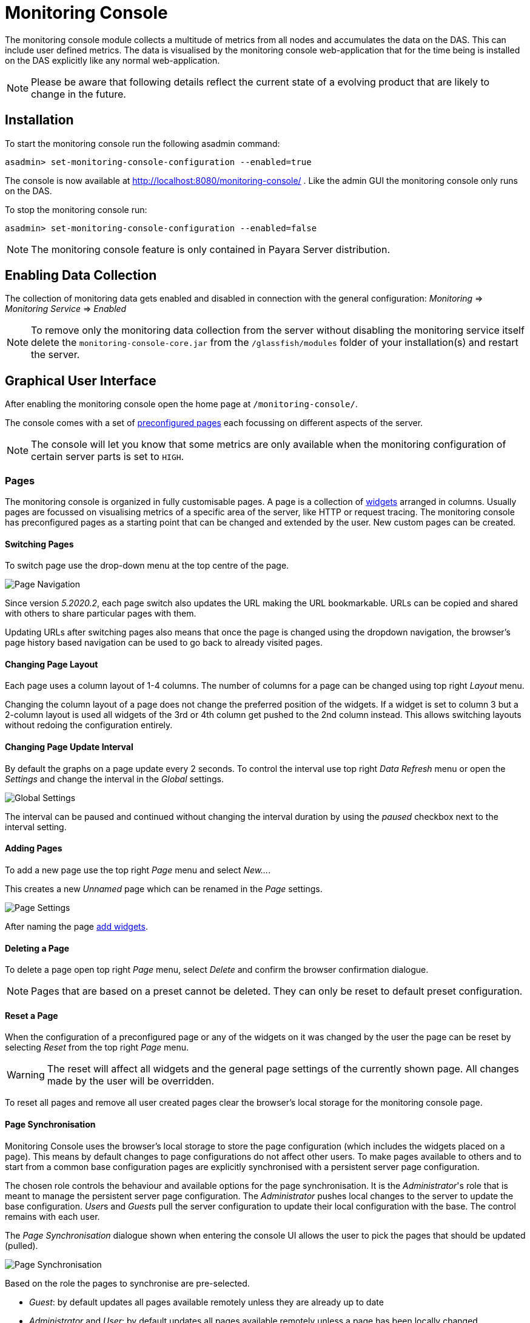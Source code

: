 [[monitoring-console]]
= Monitoring Console

The monitoring console module collects a multitude of metrics from all nodes and accumulates the data on the DAS. This can include user defined metrics. The data is visualised by the monitoring console web-application that for the time being is installed on the DAS explicitly like any normal web-application.

NOTE: Please be aware that following details reflect the current state of a evolving product that are likely to change in the future.

[[monitoring-console-installation]]
== Installation
To start the monitoring console run the following asadmin command:

        asadmin> set-monitoring-console-configuration --enabled=true

The console is now available at http://localhost:8080/monitoring-console/ .
Like the admin GUI the monitoring console only runs on the DAS.

To stop the monitoring console run:

        asadmin> set-monitoring-console-configuration --enabled=false

NOTE: The monitoring console feature is only contained in Payara Server distribution.


[[monitoring-console-disable]]
== Enabling Data Collection
The collection of monitoring data gets enabled and disabled in connection with the general configuration: _Monitoring_ => _Monitoring Service_ => _Enabled_

NOTE: To remove only the monitoring data collection from the server without disabling the monitoring service itself delete the `monitoring-console-core.jar` from the `/glassfish/modules` folder of your installation(s) and restart the server.


[[monitoring-console-gui]]
== Graphical User Interface
After enabling the monitoring console open the home page at `/monitoring-console/`.

The console comes with a set of xref:#monitoring-console-presets[preconfigured pages] each focussing on different aspects of the server.

NOTE: The console will let you know that some metrics are only available when the monitoring configuration of certain server parts is set to `HIGH`.


[[monitoring-console-pages]]
=== Pages
The monitoring console is organized in fully customisable pages. A page is a collection of xref:#monitoring-console-widgets[widgets] arranged in columns. Usually pages are focussed on visualising metrics of a specific area of the server, like HTTP or request tracing. The monitoring console has preconfigured pages as a starting point that can be changed and extended by the user. New custom pages can be created.


[[monitoring-console-page-switch]]
==== Switching Pages
To switch page use the drop-down menu at the top centre of the page.

image::monitoring-console/mc_page_menu.png[Page Navigation]

Since version _5.2020.2_, each page switch also updates the URL making the URL bookmarkable.
URLs can be copied and shared with others to share particular pages with them.

Updating URLs after switching pages also means that once the page is changed using the dropdown navigation, the browser's page history based navigation can be used to go back to already visited pages.

[[monitoring-console-page-layout]]
==== Changing Page Layout
Each page uses a column layout of 1-4 columns. The number of columns for a page can be changed using top right _Layout_ menu.

Changing the column layout of a page does not change the preferred position of the widgets. If a widget is set to column 3 but a 2-column layout is used all widgets of the 3rd or 4th column get pushed to the 2nd column instead. This allows switching layouts without redoing the configuration entirely.


[[monitoring-console-page-interval]]
==== Changing Page Update Interval
By default the graphs on a page update every 2 seconds. To control the interval use top right _Data Refresh_ menu or open the _Settings_ and change the interval in the _Global_ settings.

image::monitoring-console/mc_settings_global.png[Global Settings]

The interval can be paused and continued without changing the interval duration by using the _paused_ checkbox next to the interval setting.

[[monitoring-console-page-add]]
==== Adding Pages
To add a new page use the top right _Page_ menu and select _New..._.

This creates a new _Unnamed_ page which can be renamed in the _Page_ settings.

image::monitoring-console/mc_settings_page.png[Page Settings]

After naming the page xref:#monitoring-console-widget-add[add widgets].


[[monitoring-console-page-delete]]
==== Deleting a Page
To delete a page open top right _Page_ menu, select _Delete_ and confirm the browser confirmation dialogue.

NOTE: Pages that are based on a preset cannot be deleted. They can only be reset to default preset configuration.


[[monitoring-console-page-reset]]
==== Reset a Page
When the configuration of a preconfigured page or any of the widgets on it was changed by the user the page can be reset by selecting _Reset_ from the top right _Page_ menu.

WARNING: The reset will affect all widgets and the general page settings of the currently shown page. All changes made by the user will be overridden.

To reset all pages and remove all user created pages clear the browser's local storage for the monitoring console page.


[[monitoring-console-page-sync]]
==== Page Synchronisation
Monitoring Console uses the browser's local storage to store the page configuration (which includes the widgets placed on a page).
This means by default changes to page configurations do not affect other users.
To make pages available to others and to start from a common base configuration pages are explicitly synchronised with a persistent server page configuration.

The chosen role controls the behaviour and available options for the page synchronisation.
It is the _Administrator_'s role that is meant to manage the persistent server page configuration.
The _Administrator_ pushes local changes to the server to update the base configuration.
__User__s and __Guest__s pull the server configuration to update their local configuration with the base.
The control remains with each user.

The _Page Synchronisation_ dialogue shown when entering the console UI allows the user to pick the pages that should be updated (pulled).

image::monitoring-console/mc_dia_pages.png[Page Synchronisation]

Based on the role the pages to synchronise are pre-selected.

* _Guest_: by default updates all pages available remotely unless they are already up to date
* _Administrator_ and _User_: by default updates all pages available remotely unless a page has been locally changed

The newest version is marked by a green background for easier orientation.

This dialogue can also be opened from the _Global_ settings by clicking the _Update Local Pages_ button shown _Page Sync_ property.

image::monitoring-console/mc_setting_global_rolesync.png[Global Page Synchronisation Settings]

__Administrator__s also find a button to _Update Remote Pages_ with any changes applied to local changes.
This is only needed for pages that are not using _auto_matic updates.

To share a page that so far is not part of the persistent remote configuration open the _Page_ settings and look for the _Sync_ property:

image::monitoring-console/mc_setting_page_sync.png[Page Synchronisation Settings]

__User__s and __Administrator__s can both _Push_ a page to update the persistent remote configuration and _Pull_ the remote configuration to update the local page.
__Administrator__s can also enable or disable the __auto__matic page synchronisation.
When enabled any local change done by an _Administrator_ is automatically pushed to the remote configuration and can be pulled by other users.


[[monitoring-console-user-role]]
==== Changing User Role
The monitoring console can be used in one of three roles:

* Guest: A user that uses the console only on occasion to check existing metrics on existing pages ("read-only" user).
* User: A user that uses the console to experiment with its features without affecting others.
* Administrator:  A user that uses the console to configure the configuration that is the basis for other users.

When no role is set for the session the user is asked to choose a role when opening the monitoring console.

image::monitoring-console/mc_dia_role.png[Role Selection]

The selection can be changed at any time in the _Global_ settings for _Role_.

image::monitoring-console/mc_setting_global_rolesync.png[Role Setting]


[[monitoring-console-page-settings]]
==== Page Settings
The individual page settings are explained in more detail in the context of the operations they are involved in. This table gives an additional overview.

.Page Settings
[cols="1,1,4",options="header"]
|====================
| Property | Default | Description
| Name | - | Name of the page; only editable for pages that do not originate from a preset
| Page Rotation | yes | Whether or not to include the page in the page rotation
| Type | _Manual_ | _Manual_ page (widgets added by the user) or _Query_ page (widgets added from query matches)
| Add Widgets (_Manual_ only) | - |   Selection of the series to add as a widget to the current page
| Max Size (_Query_ only) | - | Maximum number of widgets to place on the page from query matches
| Query Series (_Query_ only) | - | The series pattern to use to query for series to place on the page
| Query Interval (_Query_ only) | - | Number of seconds between repopulating the page with widgets from query matches, can be given using any time unit, e.g. `1min`, `30sec`, `1h`
| Sync (non _Guest_ role only) | - | _Push_ to update the shared state with the local page, _Pull_ to update the local state with the shared state
| Sync (_Admin_ role only) auto | yes | Whether or not to push changes to the local page to the shared state automatically when using the admin role
|====================

[[monitoring-console-widgets]]
=== Widgets
Widgets are the components that can be placed on a page to show a particular metric.
While there are different types of widgets usually a widget shows a line graph of one or more metrics for the entire cluster.


[[monitoring-console-widget-add]]
==== Adding a Widget
Widgets can be added to any page. Open the side panel by clicking on _Settings_ top right menu.

Make sure the page is of _Type_ _Manual_. Pages of type _Query_ can be changed to _Manual_ as well which keeps them as they are for further manual customisation.

Use the _Select metric(s)_ button of the _Add Widgets_ property of the _Page_ settings to open the metric selection dialog.

image::monitoring-console/mc_settings_page.png[Page Settings]

In the selection dialog use the filters to find the metric you are looking for.

image::monitoring-console/mc_dia_add-metrics.png[Metric Selection Dialog]

When the metric is found in the list of matches check it to add it to the selection.
After selecting one or more metrics to show in the widget confirm the selection by pressing _Ok_ button of the dialog.

.Selection Filters
[cols="1,5",options="header"]
|====================
| Filter | Description
| Source | Filter by the the technology or area that provided the metric within the server
| Namespace | Filter by the namespace of a metric; this is the tag called `ns` at the start of a full series key `ns:x MetricName`
| Group | Filter by the group tag of a metric; this is the tag called `@` often found in the middle of a full series key `ns:x @:y MetricName`
| Metric | Filter by the metric name; this is last and only mandatory part of a full series key `MetricName`
| Series | Free text search by substring occuring in the full series key
| MicroProfile Application | Filter by the registry name containing a MircoProfile metric (which is equivalent with the application name)
| MicroProfile Type | Filter by the metric type as provided with MicroProfile metadata
| MicroProfile Property | Filter by the property of a MircoProfile metric; These are the different values available for the same metric object as individual series, for example the current, min and max counts of a counter. Note that not all actual properties of metric objects are available as metric series in the Monitoring Console.
| MicroProfile Name | Free text search for the name provided with MicroProfile metadata
| MicroProfile Display Name | Free text search for the display name provided with MicroProfile metadata (which defaults to the MicroProfile name if non was provided)
| MicroProfile Description | Free text search for the description provided with MicroProfile metadata
|====================

Filters that cannot be used in combination with chosen options of other filters are not shown and have no effect.
They reappear as soon as they can be used.

When added, widgets are automatically placed in a column so that they are evenly distributed on the page.
Use the xref:#monitoring-console-widget-config[side panel widget settings] to change column, span or item position of the widget or use the quick menu for the widget by clicking the cog symbol in the top right corner of the widget and select the action you want to apply to the widget.

NOTE: The widget series name field allows you to enter the name manually for advanced use cases or in case a metric is not available now but known to become available at some point. See xref:#monitoring-console-widget-advanced[Series with Wildcards] for more details.


[[monitoring-console-widget-page-query]]
==== Populate Widgets from Queries
The second form of populating a page is to not manually add widgets to it but to define a series query.
Matching metrics will be used to automatically populate the page with widgets.
To use this option change the page _Type_ to _Query_ in the _Page_ settings.

image::monitoring-console/mc_settings_page_query.png[Page Settings]

At a minimum the _Query Series_ has to be defined. This should be a series using a pattern containing wild-cards (see xref:#monitoring-console-widget-advanced[Series with Wildcards] for more details).
The matching series are ordered and placed on the page in intervals.
The interval is controlled by the _Query Interval_ property.
Usually the interval is between 1 minute and 1 hour.
If no interval is given the page will first update after 365 days.

The _Update_ button can be used to force a page update before the next interval starts and ends.
Changes to the _Query Series_, _Query Interval_ or _Max Size_ do not have immediate effect and can equally applied immediately using the _Update_ button.

Depending on the _Query Series_ and its potential to match vast numbers of metrics it can be a good idea to limit the maximum number of widgets automatically placed on the page by the population from query using the _Max Size_ property.



[[monitoring-console-widget-config]]
==== Configuring a Widget
To configure a widget select it by clicking on its title.

This opens the side panel and shows the detail configuration of the widget.
The side panel can be closed by either deselecting the widget, by clicking on its title again, or by clicking the _Settings_ menu or its _Hide_ item.

NOTE: If the settings have been opened explicitly through the _Settings_ menu an empty selection will not close the settings side panel.

The _Widget_ settings are concerned with the widgets position within the page.

image::monitoring-console/mc_settings_widget.png[Widget Settings]

.Widget Settings
[cols="1,1,4",options="header"]
|====================
| Property | Default | Description
| Display Name | (undefined) | Optional name to customise the displayed widget title. If no name is given the _Data Series_ is shown.
| Type | `Time Curve`  | Changes the type of graph used to show the metric. This also affects which data of the metric the widget is focussed on. Possible choices:
`Time Curve`: a line chart of current values (usually last 60 seconds),
`Range Indicator`: show distributions of values (of last 60 seconds),
`Alerts`: shows a table of alerts,
`Annotations`: shows a table or list of annotations; these are key-value attributes associated with a metric series,
`RAG Status`: Shows a red, amber, green tableau for the status of the series per instance. This should only be used with series of _Data_ _Unit_ of type `Up/Down`
| Mode | _(Default)_ | If available for the type of widget the display mode can be switched between _Table_ and _List_.
Table view is best fitted for annotations that share common attributes, lists are better fitted for annotations with potentially differing attributes.
| Column | 1  | The column in the layout the widget *prefers* to be in.
| Item   | 1  | Within columns widgets are sorted by their item value, lowest values first. The item position is automatically updated during page layout should it be needed.
| Size   | 1 / 1 | How many width (number of columns) and height (number of rows) the widget should span. Note that this is a target size. If page number of columns is reduced the width might be reduced to match the page layout.
|====================

The _Data_ settings are concerned with what and how the data is shown in the graph of a widget.

image::monitoring-console/mc_settings_data.png[Widget Data Settings]

.Data Settings
[cols="1,1,4",options="header"]
|====================
| Property | Default | Description
| Series | - | The key(s) of the data series shown in the graph. Use _Change metric(s)_ button to change metrics linked to the widget. Note that only series of the same unit (same Y-axis) are meant to be shown in the same graph. Multiple series of different Y-axis are currently not supported.
| Unit | `Count` | The unit controls how the raw number of a metric is interpreted and represented e.g. when displaying in axis labels. The unit also controls what values are accepted as input for numbers, like thresholds, that are on the same axis. Possible units are: `Count`, `Milliseconds`, `Nanoseconds`, `Bytes`, `Percentage`, `Up/Down` (0 is DOWN, anything above is UP).
| Unit 1/sec | `false` | Whether or not to show the metric as a change per second (delta between two points in the series normalised to average delta per second).
| Upscaling | (undefined) | When defined all values are multiplied by this factor. This can e.g. be used to move a decimal range between zero and one to a percentage range 0-100.
| Upscaling _decimal value_ | `false` | Check to mark the metric as one that is provided as a decimal value during collection (floats or doubles and alike). This will then revert the conversion applied during collection which converts decimal values to an integer number with 4 available decimal digits by multiplying them by 10,000. So this divides values by 10,000 again to move them back into their original value range.
| Extra Lines | (none checked) | Check to add the all time minimum, maximum or average line to the graph
| Lines | (none checked) | Options on how to display the current value line in the graph: Check _Points_ to show individual data points on the line, check _Curvy_ to use Bézier curves instead of straight line connections.
| Background | _Fill_ | When _Fill_ is checked the area between line and axis is filled. The background transparency can be configured globally in the _Colors_ settings.
| X-Axis | _Labels_ | Whether or not to show labels for the x-axis.
| Y-Axis | (undefined) | Set a minimum or maximum number for the y-axis instead. When not set range is derived automatically from the data points.
| Coloring | _Instance Name_ | Used to select the colours the data is shown with. _Instance Name_ will show data in the same colour that belongs to the same instance. _Series Name_ shows the metric series in the same colour (independent of instance). This is individual to each widget. _Result Set Index_ will show each matching series in a different colour. _Instance and Series Name_ shows the same instance and series in the same colour. This is global. This means another widget using this colouring with the same instance and series will have the same colour as well.
| Fields | _(blank)_ | A comma or space separated list of fields to show for an annotation list or table. The given field order is reflected in the view.
| Annotations | (checked) |  Whether or not to show annotations for an alert table.
|====================


[[monitoring-console-widget-decorations]]
==== Configuring Widget Decorations
Decorations are visual helpers that can be added to a graph of a widget in order to make it easier to for the user to quickly understand the data displayed. In particular these are reference lines.

image::monitoring-console/mc_settings_decorations.png[Widget Decoration Settings]

[cols="1,1,4",options="header"]
|====================
| Property | Default | Description
| Waterline | (undefined) | Adds a simple reference line that could mark a upper or lower limit. Enter in unit of y-axis, e.g. 20ms, 5s, 2GB, 4%, 123
| Threshold Reference | `Off` | Controls what value the _Alarming Threshold_ and _Critical Threshold_ are compared to. Usually this is the most recent value but in some cases the all time minimum, maximum or average are useful too.
| Alarming Threshold | (undefined) | The limit for the _"Alarming"_ state. If _Critical Threshold_ is undefined or if it's value is larger than this value the alarming threshold is exceeded if the reference value is larger than the threshold. Otherwise, if the _Critical Threshold_ is lower than the _Alarming Threshold_, the threshold becomes 'inverse', and is exceeded when the reference value falls below the alarming value. When exceeded the status becomes _"Alarming"_. Enter in unit of y-axis, e.g. 20ms, 5s, 2GB, 4%, 123
| Critical Threshold | (undefined) | The limit of the _"Critical"_ state. If _Alarming Threshold_ is undefined or it's value is smaller than this value the critical threshold is exceeded if the reference value is larger then the threshold. Otherwise, if the _Critical Threshold_ is lower than the _Alarming Threshold_, the threshold becomes 'inverse', and is exceeded when the reference value falls below the critical value. When exceeded the status becomes _"Critical"_, overrides status _"Alarming"_. Enter in unit of y-axis, e.g. 20ms, 5s, 2GB, 4%, 123
|====================

Besides adding a reference line to the graph the critical and alarming thresholds affect the status evaluation.

Use the colour input to individually override the widget's colour for waterline, alarming line or critical line in graphs. Press the button right next to it which shows the default colour as configured in the _Colors_ settings to reset the individual colour to use the default setting instead. A colour set to the default changes with the default.

[[monitoring-console-widget-status]]
==== Configuring Widget Status Messages
The current value of a metric can automatically be categorised as a certain status.
For example based on the threshold values of decorations or by encountered errors or missing data. The _Status_ settings allows to set a custom message for a particular status.

image::monitoring-console/mc_settings_status.png[Widget Status Settings]

[cols="1,1,4",options="header"]
|====================
| Property | Default | Description
| "No Data" | (undefined) | The message to show when no data for a metric is available. For example to hint about configurations needed to make the metric available.
| "Alarming" | (undefined) | The message to show when the threshold got exceeded and the status evaluates to _Alarming_.
| "Critical" | (undefined) | The message to show when the threshold got exceeded and the status evaluates to _Critical_.
|====================

The messages support simple markup using `pass:[*]boldpass:[*]` and `pass:[_]italicpass:[_]`.


[[monitoring-console-widget-alerts]]
==== Configuring Widget Alerts
The values of metric series can be tracked by the server to report values that out of a healthy range.
This is represented by states:

* _Red_: values in this range indicate an unhealthy state
* _Amber_: values in this range indicate a degraded state
* _Green_: values in this range indicate a healthy state
* _White_: values in this range are in no particular state (neither good or bad, maybe undecidable)

image::monitoring-console/mc_settings_alerts.png[Widget Alerts Settings]

[cols="1,1,4",options="header"]
|====================
| Property | Default | Description
| Show | (all checked) | Filters that allow to control the type of alerts that should be shown. Include _Amber_ and/or _Red_ alerts, _Ongoing_ and/or _Stopped_ alerts, _Acknowledged_ and/or _Unacknowledged_ alerts. If for any of these 3 groups of pairs both are unchecked the list will be empty. Widgets of type _Time Curve_ automatically exclude stopped and acknowledged alerts to avoid cluttering the graph with alerts that aren't relevant any more. Use a widget of type _Alerts Table_ to show all alerts according to the filter at all times.
|====================


[[monitoring-console-widget-handling-alerts]]
==== Handling Alerts
Alerts can occur when a watch is configured for a metric series.
A watch describes the conditions and thresholds used to determine a state from the recent values of a metric series. It is either _Red_ (unhealthy), _Amber_ (degraded), _Green_ (healthy) or _White_ (undetermined).
A _Red_ or _Amber_ state causes an alert that is shown on top of the graph.

image::monitoring-console/mc_sample_alert-graph.png[Alert for a line graph]

When an alert occurred for a metric shown in a graph the background of the line causing the alert is coloured in _Red_ or _Amber_ default colour until the alert is stopped.

Alerts are considered ongoing as long as the state is _Red_ or _Amber_.
If it is evaluated to _Green_ or _White_ the alert stops. Stopped alerts are no longer shown on top of line graphs.
Another way to remove an alert from the line graph is to acknowledge the alert by checking its checkbox.
To see even stopped or acknowledged alerts add a widget of type _Alert Table_.

image::monitoring-console/mc_sample_alert-table.png[Alert Table]

By default an alert table shows all alerts including stopped and acknowledged alerts.
Use the widget _Alerts_ settings to exclude alerts with certain properties.

Alert table shows the overall state of each instance in the table's legend.

_Alerts_ settings can equally be used for line graphs to create a more restrictive setting.

NOTE: Currently watches are only added programmatically as part of the server. User defined watches are not yet possible.


[[monitoring-console-widget-remove]]
==== Removing a Widget
Any widget can be removed from any page. Click the cog symbol in the top right of the widget, select _Remove_ and confirm the browser dialogue.

Remember that a page originating from a preset can be reset to recover a widget that was removed accidentally.


[[monitoring-console-widget-advanced]]
==== Using Advanced Data Series
A series is a name or key for a particular metric shown in a widget.
Each metric has a unique key or series name.
Usually these names use _tags_ to categorise metrics into groups. For example:

        ns:jvm MetricName
        ns:jvm @:groupName MetricName

The patterns shown above exemplify conventions used throughout Payara monitoring console.
The first grouping level usually is the `ns` (short for namespace), the second the `@` (short for _group_).
In the example the metrics belong to the `jvm` namespace and the `groupName` group within that namespace.

When metrics are selected using the dropdowns these details are filled in for the user by selecting items from the dropdowns.
Alternatively, a user may choose to enter the series key manually which allows using a wild-card _star_ instead of either a tag value (like `jvm`) or the _MetricName_. For example:

        ns:jvm @:* Duration

This will then match all existing series that match the pattern. This feature can be used to automatically show all metrics of a certain pattern in a single widget as it is done by the request tracing page.


[[monitoring-console-settings]]
=== Global Configurations
The configuration that controls the monitoring console UI.
It is stored in the browser's local storage.
For manual sharing the configuration can be exported and imported in the form of JSON files.
Server integrated sharing can be done using the built in page synchronisation which is a two-way update mechanism to update either the local configuration with server configuration or the other way around which allows the sharing of changes made by one user with other users in a more convenient way.


.Global Settings
[cols="1,1,4",options="header"]
|====================
| Property | Default | Description
| Data Refresh | `2s` | Interval duration used to update the currently shown page with new data (poll duration). To pause any page update check _enabled_ checkbox.
| Page Rotation | (undefined duration) | Duration each page is shown during page rotation. To run a rotation enter a interval duration using a number with time unit and check the _enabled_ checkbox. To stop rotation un-check the _enabled_ checkbox.
| Role | _User_ | Select the used user role. See section xref:#monitoring-console-user-role[Changing User Role] for details.
| Page Sync | - | _Update Local Pages_ button opens the dialog to pull page configuration updates from server (not available to _Guest_ role). _Update Remote Pages_ button pushes changes to local pages to remote (server) if such a page already exist remotely (_Administrator_ role only).
| Watches | - | Just a short-cut to the watches configuration page
|====================


[[monitoring-console-page-export]]
==== Export Configuration
A configuration contains all pages. All changes made to a page or widget setup are contained in this configuration. To download this configuration as JSON file select _Export_ from the _Settings_ top right menu.


[[monitoring-console-page-import]]
==== Import Configuration
To import a previously exported JSON file select _Import_ in the top right _Settings_ menu and select the JSON file to import. This feature can be used to version and distribute configurations for similar installations.

WARNING: Importing files will override any changes made to pages existing in both the current configuration and the imported file. Importing pages will not remove pages that are not contained in the imported file.


[[monitoring-console-page-rotation]]
==== Page Rotation
Monitoring console is built with the intention of being used to display metrics on status monitors.
To allow viewing a variety of pages and their metrics on a single screen the pages can be automatically rotated showing each page for a configured interval duration.

To enable page rotation open the _Settings_ and check the _enabled_ checkbox in the _Global_ Settings _Page Rotation_ property.
This starts the rotation immediately.

image::monitoring-console/mc_settings_global.png[Global Settings]

The duration can be adjusted changing the text field of the _Page Rotation_ to another time value. Use units to express the duration, as for example: `1min`, `30sec`.
Changes take effect immediately.

The rotation will show each page for the configured duration.
Pages can be excluded from rotation by switching to the page using the page menu.
Open the _Settings_ and uncheck the _Include in Rotation_ checkbox in the _Page_ settings.

=== Color Configurations
Newer versions of the Monitoring Console allow to configure the colours used in graphs.
There is a global colour configuration affecting all graphs.

image::monitoring-console/mc_settings_colors.png[Widget Status Settings]

.Colors Settings
[cols="1,1,4",options="header"]
|====================
| Property | Default | Description
| Scheme | - | The selected scheme is applied to set the colours palette for _Data_ as well as _Defaults_ and _Opacity_. This is only a convenient way to switch all of these between different settings. The individual properties can be changed afterwards as usual without affecting the scheme.
| Data # (Palette) | (colours of _Payara_ scheme) | The list of colours to use when colouring data series in graphs. This is the line colour in line charts or the bar colour in bar charts. Background will use the same colour with _Opacity_. Add new colours by using the `+` button. The `-` button removes the last colour of the list. If there are less colours in this palette than needed for different lines in a graph new colours are derived based on this palette. The derived colours focus on bright colours with high contrast but might not always fit well with the rest of the palette. In such case consider adding more colours to the palette.
| Defaults | (default of _Payara_ scheme) | Sets the default colours for _Waterline_, _Alarming_ and _Critical_ as well as _Red_, _Amber_, _Green_ and _White_ state lines, backgrounds and texts. Some of these can be individually overridden in the widget's configuration for these lines.
| Opacity | 10 | Background opacity for lines or bars in graphs, 0 (fully transparent) to 100 (solid).
| Thickness | (3) | Line width on a scale 1-8. Each point corresponds to 0.5px with. Default for lines in a line graph is 3, so 1.5px.
|====================



[[monitoring-console-watches]]
=== User Defined Watches
A watch describes the conditions to meet to start and stop alerts in relation to a specific metric.
For example to get an alert every time an HTTP request causes a server error (responds with any of the 5xx status codes) a custom watch is installed.
This is very similar to a custom health check that could be linked to any metric available where the thresholds are defined as part of the watch.
There are many varieties of conditions that can be formulated. Each watch has a start condition which when met starts a new alert.
Optionally a stop condition can be given which when met will stop the alert. If no such stop condition is given an alert stops as soon as its start condition is no longer met.
Such pairs of start and stop conditions can be defined for 3 levels:

* Unhealthy: corresponds to a "red" alert
* Degraded: corresponds to an "amber" alert
* Healthy: conditions for particularly good values, these will not cause alerts but can be used to mark a _healthy_ range in graphs.

Each watch must have at least an _Unhealthy_ or a _Degraded_ condition.
When both are given alerts can transition between _Degraded_ and _Unhealthy_ as the same issue or alert.
_Unhealthy_ takes precedence over _Degraded_ and _Healthy_, _Degraded_ takes precedence over _Healthy_ should their condition be met at the same time.
Should a _Degraded_ alert be acknowledged but it transitions to _Unhealthy_ afterwards the acknowledgement is reset so this change is not missed.


[[monitoring-console-watches-create]]
==== Creating a Watch
To create custom watches go to the _Watches_ page using the top page menu or the _Global_ settings.

image::monitoring-console/mc_page_watches2.png[Creating a Watch]

The above example shows a relatively simple watch named _HTTP server errors_. The name of the watch can be anything as long as it is unique.
The watch should have both a _Unhealthy_ and a _Degraded_ level.

The field after the _If_ holds the name of the metric series the watch is linked to, in this case the `ns:http ServerCount5xx` metric, as shown on the _HTTP_ page. The _in_ clause specifies the unit type of the given metric, here it is the `Count` of 5xx responses. Following _is_ the comparison operator is selected, here `>`. This is followed by the threshold value, here `3` or `1`, and the scope of the comparison, here `in sample`.
As both do not use a stop condition the checkbox after _until_ is not checked.

The below table describes possible choices for each step of a watch condition.

.Watch Condition Segments
[cols="1,1,3",options="header"]
|====================
| Segment | Start/Stop | Description
| `If` _metric-series_ | Both | Give the name of the metric series to watch. As monitoring is a generic, dynamic and open system there is no definitve pre-defined list of available metrics. The metrics currently available are listed at http://localhost:8080/monitoring-console/api/series/ (assuming DAS runs on localhost).
| `in` _unit_ | Both | Select the unit for the given metric series. This should be the same unit given in widget configuration _Data_ property _Unit_. Depending on the chosen unit the threshold can be given in values of this unit, e.g. when selecting _Milliseconds_ the threshold can be given as `1s` for 1 second.
| `is` _operator_ | Start | Select the comparison operator to use when comparing the actual value(s) to the threshold. The comparison is of form _actual operator threshold_.
| `is` _threshold_ | Start | The numeric threshold. The upper/lower limit. With the right unit selected the number can be given with a unit such as `5min` for time units, or `4KB` for bytes.
| `is` _scope_ | Start | Select a scopes for the actual values that are compared to the threshold. The semantics of the different scoped are described in a separate table below.
| `is` _scope-length_ | Start | The length defines how many of the most recent data points of the watched metric are included in the scope of the comparison. A number with time unit refers to the number of the points, a number with time unit to the duration of points to consider for the scope.
| `until` _operator_ | Stop | same as for start
| `until` _scope_ | Stop | same as for start
| `until` _scope-length_ | Stop | same as for start
|====================

The below table describes the semantics of the different types of comparison scopes.

.Watch Condition Scopes
[cols="1,3",options="header"]
|====================
| Scope | Description
| `for last` | The comparison must be true for each point in the scope for the condition to be met. Similar to a _all_ logic. The number of points included is specified afterwards. This is either a bare number referring number of points to include or a number with a time unit referring to a duration where all points within the duration from most recent point backwards are included in the scope.
| `for average of last` | The comparison must be true for the single average value of all points in the scope for the condition to be met. The number of points included is specified afterwards as number of duration from which to consider points.
| `in last` | The comparison must be true for at least one of the points included in the scope for the condition to be met. Similar to an _any_ logic. The number of points included is specified afterwards as number of duration from which to consider points.
| `in sample` | The comparison must be true for at least one of the points available for the condition to be met. For this scope type no length is given as all available points are considered. This can vary but usually consists of the last minute of data.
|====================

After composing the watch conditions press _Save or Update_ to install the watch.
If a watch of the same name already exists the existing watch is replaced.
Watches that originate from server modules cannot be replaced. To change them disable the existing watch and click to edit it, this will create a duplicate with a different name that can be adjusted freely.

==== Editing a Watch
To edit a previously created watch click on its name in the list of watches or chose _Edit_ from the cogs menu on the right.

Watches that originate from server modules cannot be edited. When clicking their names or when choosing _Duplicate_ from their cogs menu a duplicate with a different name is created. The suggested name _Copy of {original name}_ can be changed as long as it is different to existing watch names.

When changing the name of an edited watch to an existing name this overrides that watch. In other words watches are always identified by their name.

==== Disabling or Enabling a Watch
Go to the _Watches_ page using the top page menu or the _Global_ settings.

image::monitoring-console/mc_page_watches1.png[List of Watches]

The status of each watch is reflected by the checkbox left of the watches name, checked for enabled, unchecked for disabled.
Disabled or stopped watches names are also greyed out.
To disable an enabled watch un-check the checkbox or use the _Disable_ item from the cogs menu on the right of the watch widget.
To enable a disabled watch check the checkbox or use the _Enable_ item from the cogs menu.
The change has immediate effect.


[[monitoring-console-presets]]
=== Preconfigured Pages

[[monitoring-console-preset-core]]
==== Core Page
The _Core_ page gives an overview of some of the important instance metrics.
Each instance in the grid is shown separately.

image::monitoring-console/mc_page_core.png[Core Page]

* _Active Sessions_: Total number of active session for the instance.
* _Thread Count_: Total number of threads used by the instance.
* _Request Count_: Number of HTTP request per second processed by the instance.
* _Heap Usage_: Percentage of the current instance maximum heap memory already used.
* _CPU Usage_: Percentage CPU usage by the instance (not the machine but the process).
* _Thread Pool Current Thread Usage_: Percentage of HTTP thread pool threads currently in use by the instance.

[[monitoring-console-preset-http]]
==== HTTP Page
The _HTTP_ page gives a rough overview of the state of the HTTP services of each instance.

image::monitoring-console/mc_page_http.png[HTTP Page]

* _Connection Queue Count Open Connections_: Total number of open connection in the connection queue
* _Thread Pool Current Threads Busy_: Number of threads in the HTTP thread pool currently processing a HTTP request.
* _Server Count2xx_: Requests per seconds and instance responding with Success.
* _Server Count3xx_: Requests per seconds and instance responding with Redirection.
* _Server Count4xx_: Requests per seconds and instance responding with Client Error.
* _Server Count5xx_: Requests per seconds and instance responding with Server Error.

[[monitoring-console-preset-jvm]]
==== JVM Page
The _JVM_ pages gives a general overview of the state of the JVM running Payara Server Community.

image::monitoring-console/mc_page_jvm.png[JVM Page]

* _Used Heap_: Total size of the used heap memory
* _Heap Size_: Size of the committed (reserved) heap memory (OS level)
* _Loaded Classes_: Total number of loaded classes
* _Unloaded Classes_: Total number of unloaded classes
* _Live Threads_: Total number of threads used by the JVM (including daemon threads)
* _Daemon Threads_: Total number of daemon threads used by the JVM

[[monitoring-console-preset-monitoring]]
==== Monitoring Page
A page that shows key metrics on the monitoring system itself that feeds the monitoring console with data.
This is mostly useful to identify problems with the monitoring system or to cross check that unexpected metric values aren't caused by general problems with monitoring.

image::monitoring-console/mc_page_monitoring.png[Monitoring Page]

* _Source Times_: Shows the duration it took to collect metric data from the individual sources within the server. Durations should be well below a second. Usually in two digit millisecond range.
* _Sources_: Number of sources metrics are collected from in a particular second. This varies as some sources are collected in an interval of several seconds.
* _Sources with Errors_: Shows how many of the sources that were collected caused an error during collection that potentially ends the collection of that source so that some metrics usually provided by that source might no longer be collected. This can explain missing metrics.
* _Metrics Time_: The total time it took to collect all sources. As collection happens once every second this should be well below 1 second. This metric is watched and alerts are created should the time exceed 600ms for multiple times in a row. This time can vary a lot depending on the server configurations as sources are enabled and disabled. It can also be influenced strongly by the deployed applications as they can contribute metrics in large numbers.
* _Watches Time_: The total time it took to collect and evaluate all watches. This time is less critical but it should usually be well below 1 second. Typically in the range of two digit milliseconds.
* _Alerts_: The total number of ongoing (active) alerts.


[[monitoring-console-preset-health-checks]]
==== Health Checks Page
A page that gives an overview of the state of the server health checks.
The individual checks need to be enabled in the server _HealthCheck_ configuration.

NOTE: It is not required to enabled the _HealthCheck service_ in the general tab in case the checks should only be enabled for metrics based monitoring without causing health check notifier messages.

image::monitoring-console/mc_page_health-checks.png[Health Checks Page]

* _CPU_: CPU Health Check, percentage of CPU used by the server instance during last 4 seconds
* _GC_: Garbage Collection Health Check, percentage of time used to collect garbage objects during the last 4 seconds
* _Memory_: Machine Memory Usage Health Check, percentage of the total available physical memory used
* _Heap_: Heap Memory Usage Health Check, percent of total available heap memory used by the JVM
* _MP Health_: MicroProfile Health Check, percent of instances that respond with `UP` status to a liveliness health endpoint request (this includes the DAS that is the only instance that is performing this check every 12 seconds)
* _Connection Pool_: Connection Pool Health Check, percent of connections currently used for each JDBC connection pool
* _Alerts_: A list of all health check related alerts


[[monitoring-console-preset-threads]]
==== Thread Health Page
The _Threads_ page gives detailed information on thread health of the cluster and lists information on stuck or hogging threads. Total number of live and daemon threads are given for reference.

image::monitoring-console/mc_page_threads.png[Thread Health Page]

* _Stuck Thread Incidents_: Table listing the most recent information for threads that are considered stuck. This is the case if the time passed since a thread started a not yet finished unit of work becomes longer than the set threshold in the _Stuck Threads_ health check configuration. This could be because it is waiting at a lock or the operation takes a considerable amount of time.
* _Hogging Thread Incidents_: Table listing the most recent information for threads that are considered hogging. This is the case if the thread's use of the CPU in percent points is higher than the threshold value configured in the _Hogging Threads_ health check configuration for n times in a row, where n is 1 + the configured number of retries.
* _Live Threads_: Total number of threads used by the JVM (including daemon threads)
* _Daemon Threads_: Total number of daemon threads used by the JVM

WARNING: Be aware that the number shown in the example image are not characteristic. For demonstration purposes the thresholds have been set uncharacteristically low to be able to "force" entries. Usually the threshold for stuck threads should be in region of some seconds to a few minutes. The threshold for hogging threads should be well above 90% with a few retries.


[[monitoring-console-preset-request-tracing]]
==== Request Tracing Page
The _Request Tracing_ page overview page shows traces that exceeded the set threshold.

NOTE: If this page does not show any data, no request has exceeded the threshold or the request tracing has not been enabled. Check _Configuration_ => _Request Tracing_.

The _Trace Duration Range_ widget shows all traces for the same method as a single bar. The length and position of the bar gives the range of total trace duration for all the occurrences that exceeded the threshold. The bar starts at the minimum duration observed and ends at the maximum duration observed in the last minute.
The legend shows the average duration and the method traced (innermost trace span operation)

image::monitoring-console/mc_page_request-tracing.png[Request Tracing Page]

When all time minimum and/or maximum are added in the _Widget_ _Data_ settings the bar starts and/or ends at these "all time" values instead of the minimum and/or maximum within the last minute.

The _Trace Duration Above Threshold_ widget shows a graph where each point marks the duration of a "slow" request at the moment the requests occurred. Possible alerts are shown on top of the graph.

The _Trace Data_ view adds tracing details for the "slow" requests that can be sorted by wall-time or value using the widget menu (gear icon in top right corner of the widget).

By clicking on one of the bars in the overview's _Trace Duration Range_ widget the details of all kept traces for this method can be viewed. This data corresponds to the traces stored in the trace-store.
For each trace, each of the spans corresponds to a bar in this graph.

image::monitoring-console/mc_page_request-tracing2.png[Request Tracing Details Page]

By default the traces are sorted longest (slowest) to shortest (fastest) total duration.
On the time axis the spans are shown relative to the start of the trace.

When the side panel is opened the details of each trace span can be viewed by clicking on the span bar.

The legend gives average durations for each of the spans occurring for the traced method.

NOTE: The detail view does not automatically refresh. To refresh click the refresh icon next to the _Sorting_ menu in the top right of the widget.

The spans can be sorted by wall time by selecting _Sort by Wall Time_ or by duration by selecting _Sort By Duration_ in the _Sorting_ menu in the top right of the widget.

To get back to the overview close the details by clicking the x-icon on the right side of the _Sorting_ menu.

WARNING: Be aware that the graphs in the example images above show unrealistically low numbers due to the way that request tracing was configured. In a more realistic configurations the durations are more likely to be in range of few hundred milliseconds to some seconds.


[[monitoring-console-preset-sql]]
==== SQL Page
The _SQL_ page gives insight into slow SQL queries for all connection pools configured in Payara Server Community.

NOTE: To capture slow SQL queries the _JDBC Connection Pool_ configuration's _Slow Query Log Threshold_ in the _Advanced_ tab needs to be set to a positive number.

image::monitoring-console/mc_page_sql.png[Slow SQL Page]

* _Slow SQL Queries_: Shows SQL details for queries that were too slow. _Value_ refers to the duration of the SQL query.
* _Worst SQL Execution Time_: Shows SQL query activity. Each data point gives the duration of the slowest query run during last second. Zero means no SQL query was run.
* _Slow SQL Alerts_: A list of alerts caused by too slow SQL queries in reference to the _Slow Query Log Threshold_ given in the pool configuration. Single outliers cause a degraded state (amber alerts), outlier groups cause unhealthy state (red alerts).


[[monitoring-console-preset-alerts]]
==== Alerts Page
The main use of the _Alerts_ page is to check for any server alerts.
The page is split into two lists: the upper list containing all ongoing alerts, and the lower list containing past alerts.
As always for alert lists both lists are sorted starting with the most recent severe alert progressing to the oldest least severe alert. Annotations associated with alerts are hidden in this view to make room for more alert entries.

image::monitoring-console/mc_page_alerts.png[Alerts Page]

Past alerts can be managed by acknowledging the alerts which makes them disappear from the list.


[[monitoring-console-preset-application-metrics]]
==== Application Metrics Page
This page uses a query to populate the page with widgets for series that originate from the MicroProfile Metrics of the server and applications deployed on the server.
As this potentially are very many series the page by default is limited to at most 32 of them. The automatic placement will chose those series that show most dynamic.
By default the widget placement is updated every minute. This means the order and selection of widgets placed on the page can change once a minute based on their most recent dynamics.
The defaults can be customised using the _Page_ settings.



==== RAG Status Page
Like the application metrics page this page uses a query to populate the page with widgets automatically.
The metric series originate from the _MicroProfile Health_ checks of the server and any of the deployed applications.

The purpose of this page is to give a quick strong visual indication of the health status of the cluster based on _MicroProfile Health_ checks.

Each _MicroProfile Health_ check is represented as a widget which shows the current status of the check in red (down for a while), amber (just went down) or green (up) for each of the instances where the check is performed.

image::monitoring-console/mc_page_rag.png[RAG Status Page]

In the example these are the checks _Service1_ and _Service2_ of the _health-domo-1.0-SNAPSHOT_ application.

In addition to the _MicroProfile Health_ checks there are aggregate metric series for each type (_Health_, _Liveness_, _Readiness_) per application and for the cluster as well as an aggregate _Overall_ combining the three types health, liveness, readiness into a single metric series per application and for the cluster.



[[monitoring-console-user]]
=== User Defined Metrics
Payara monitoring console is build with the intention to allow user defined metrics to be visualised.
So far these include the MicroProfile Metrics that might originate from a deployed application and other extensions of the server.
These are included in the available metrics automatically.

Open the _Settings_ click _Select metric(s)_ button for _Add Widgets_ property in the _Page_ settings
and select the _MicroProfile Metrics_ as _Source_ in the selection dialog.

image::monitoring-console/mc_dia_microprofile.png[Page Selection for MP Metrics]

Eventual MP tags used become the `@` group of the shown series key, the MP metric stays the metric name.


=== User Defined Alerts
At current stage alerts cannot be defined in the monitoring console application by the user.
While the infrastructure for custom alerts is available a GUI has not been added yet.
That means so far alerts are only configured for health checks and the monitoring collection.
